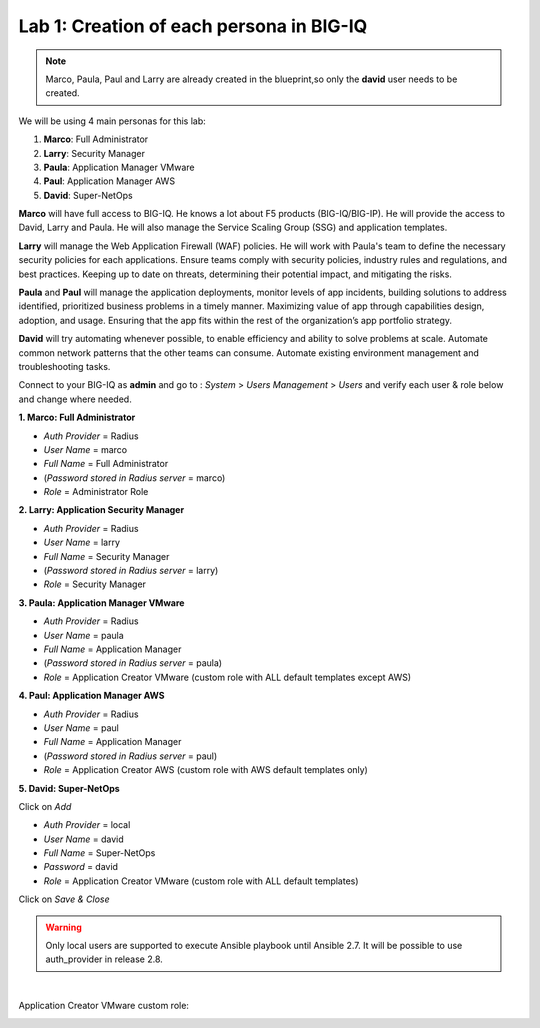 Lab 1: Creation of each persona in BIG-IQ
-----------------------------------------
.. note:: Marco, Paula, Paul and Larry are already created in the blueprint,so only the **david** user needs to be created.

We will be using 4 main personas for this lab:

1. **Marco**: Full Administrator
2. **Larry**: Security Manager
3. **Paula**: Application Manager VMware
4. **Paul**: Application Manager AWS
5. **David**: Super-NetOps

**Marco** will have full access to BIG-IQ. He knows a lot about F5 products (BIG-IQ/BIG-IP).
He will provide the access to David, Larry and Paula. He will also manage the Service Scaling Group (SSG)
and application templates.

**Larry** will manage the Web Application Firewall (WAF) policies. He will work with Paula's team
to define the necessary security policies for each applications.
Ensure teams comply with security policies, industry rules and regulations, and best practices.
Keeping up to date on threats, determining their potential impact, and mitigating the risks.

**Paula** and **Paul** will manage the application deployments, monitor levels of app incidents, building solutions to address identified, prioritized business problems in a timely manner.
Maximizing value of app through capabilities design, adoption, and usage.
Ensuring that the app fits within the rest of the organization’s app portfolio strategy.

**David** will try automating whenever possible, to enable efficiency and ability to solve problems at scale.
Automate common network patterns that the other teams can consume.
Automate existing environment management and troubleshooting tasks.

Connect to your BIG-IQ as **admin** and go to : *System* > *Users Management* > *Users*
and verify each user & role below and change where needed.

**1. Marco: Full Administrator**

- *Auth Provider* = Radius
- *User Name* = marco
- *Full Name* = Full Administrator
- (*Password stored in Radius server* = marco)
- *Role* = Administrator Role

**2. Larry: Application Security Manager**

- *Auth Provider* = Radius
- *User Name* = larry
- *Full Name* = Security Manager
- (*Password stored in Radius server* = larry)
- *Role* = Security Manager

**3. Paula: Application Manager VMware**

- *Auth Provider* = Radius
- *User Name* = paula
- *Full Name* = Application Manager
- (*Password stored in Radius server* = paula)
- *Role* = Application Creator VMware (custom role with ALL default templates except AWS)

**4. Paul: Application Manager AWS**

- *Auth Provider* = Radius
- *User Name* = paul
- *Full Name* = Application Manager
- (*Password stored in Radius server* = paul)
- *Role* = Application Creator AWS (custom role with AWS default templates only)

**5. David: Super-NetOps**

Click on *Add*

- *Auth Provider* = local
- *User Name* = david
- *Full Name* = Super-NetOps
- *Password* = david
- *Role* = Application Creator VMware (custom role with ALL default templates)

Click on *Save & Close*

.. warning:: Only local users are supported to execute Ansible playbook until Ansible 2.7. It will be possible to use auth_provider in release 2.8.

.. image:: ../pictures/module1/img_module1_lab2_1.png
  :align: center
  :scale: 50%

|

Application Creator VMware custom role:

.. image:: ../pictures/module1/img_module1_lab2_2.png
  :align: center
  :scale: 50%
